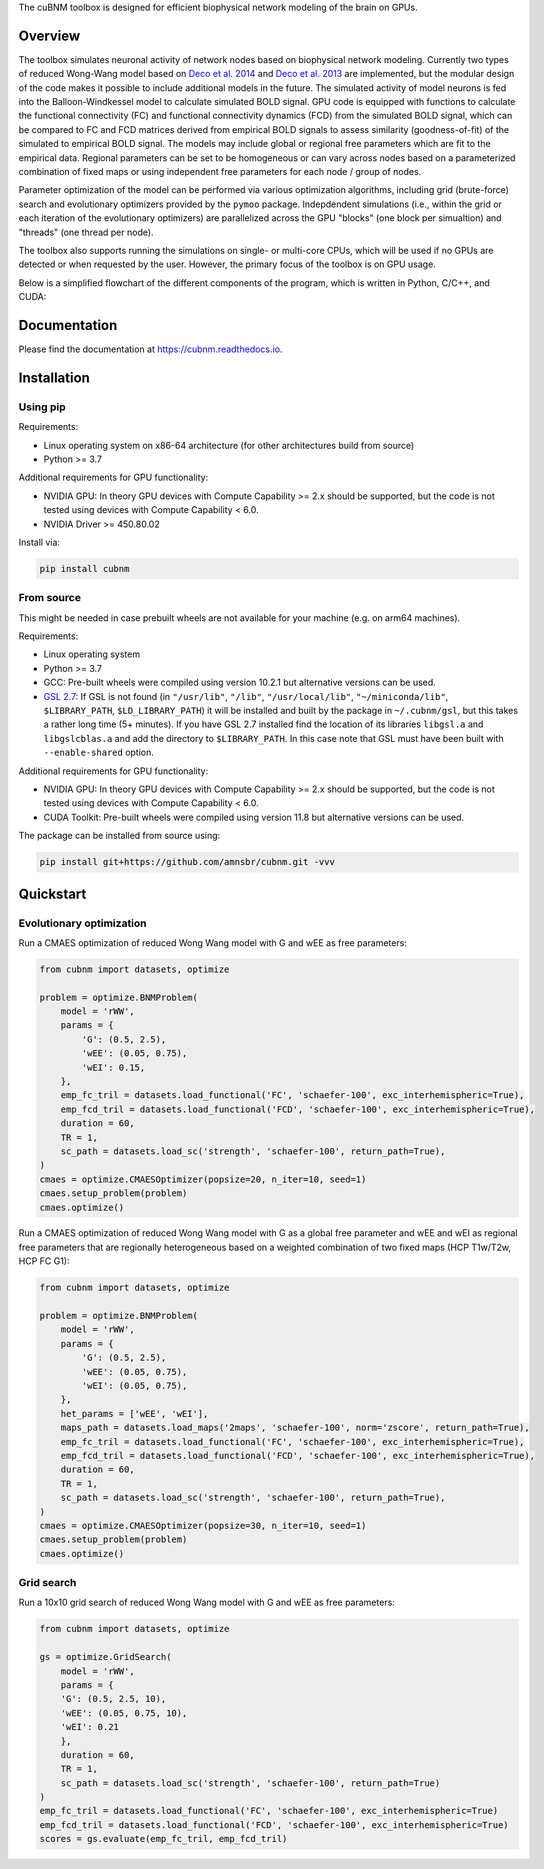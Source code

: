 .. raw:: html

    <div align="center">
    <img src="https://raw.githubusercontent.com/amnsbr/cubnm/main/docs/_static/logo_text.png" style="width:300px; margin:auto; padding-bottom:10px;" alt="cuBNM logo">
    </div>

The cuBNM toolbox is designed for efficient biophysical network modeling of the brain on GPUs.

Overview
--------
The toolbox simulates neuronal activity of network nodes based on biophysical network modeling. 
Currently two types of reduced Wong-Wang model based on 
`Deco et al. 2014 <https://doi.org/10.1523/JNEUROSCI.5068-13.2014>`_ and
`Deco et al. 2013 <https://doi.org/10.1523/JNEUROSCI.1091-13.2013>`_ are implemented, 
but the modular design of the code makes it possible to  include additional models in the future. 
The simulated activity of model neurons is fed into the Balloon-Windkessel model to calculate 
simulated BOLD signal. GPU code is equipped with functions to calculate the functional connectivity
(FC) and functional connectivity dynamics (FCD) from the simulated BOLD signal, which can be 
compared to FC and FCD matrices derived from empirical BOLD signals to assess similarity 
(goodness-of-fit) of the simulated to empirical BOLD signal. The models
may include global or regional free parameters which are fit to the empirical data. 
Regional parameters can be set to be homogeneous or can vary across nodes based on a 
parameterized combination of fixed maps or using independent free parameters for each node 
/ group of nodes.

Parameter optimization of the model can be performed via various optimization algorithms, including 
grid (brute-force) search and evolutionary optimizers provided by the ``pymoo`` package. 
Indepdendent simulations (i.e., within the grid or each iteration of the evolutionary optimizers)
are parallelized across the GPU "blocks" (one block per simualtion) and "threads" (one thread
per node).

The toolbox also supports running the simulations on single- or multi-core CPUs, which will 
be used if no GPUs are detected or when requested by the user. However, the primary focus 
of the toolbox is on GPU usage.

Below is a simplified flowchart of the different components of the program, which is 
written in Python, C/C++, and CUDA:

.. image:: https://raw.githubusercontent.com/amnsbr/cubnm/main/docs/_static/flowchart_extended.png
    :alt: Flowchart of the cuBNM program

.. overview-end

Documentation
-------------
Please find the documentation at https://cubnm.readthedocs.io.

.. install-start

Installation
------------
Using pip
~~~~~~~~~~~~

Requirements:

* Linux operating system on x86-64 architecture (for other architectures build from source)
* Python >= 3.7

Additional requirements for GPU functionality:

* NVIDIA GPU: In theory GPU devices with Compute Capability >= 2.x should be supported, but the code is not tested using devices with Compute Capability < 6.0.
* NVIDIA Driver >= 450.80.02

Install via:

.. code-block:: bash

    pip install cubnm
    

From source
~~~~~~~~~~~~~~~~~

This might be needed in case prebuilt wheels are not available for your machine (e.g. on arm64 machines).

Requirements:

* Linux operating system
* Python >= 3.7
* GCC: Pre-built wheels were compiled using version 10.2.1 but alternative versions can be used.
* `GSL 2.7 <https://www.gnu.org/software/gsl/>`_: If GSL is not found (in ``"/usr/lib"``, ``"/lib"``, ``"/usr/local/lib"``, ``"~/miniconda/lib"``, ``$LIBRARY_PATH``, ``$LD_LIBRARY_PATH``) it will be installed and built by the package in ``~/.cubnm/gsl``, but this takes a rather long time (5+ minutes). If you have GSL 2.7 installed find the location of its libraries ``libgsl.a`` and ``libgslcblas.a`` and add the directory to ``$LIBRARY_PATH``. In this case note that GSL must have been built with ``--enable-shared`` option.

Additional requirements for GPU functionality:

* NVIDIA GPU: In theory GPU devices with Compute Capability >= 2.x should be supported, but the code is not tested using devices with Compute Capability < 6.0.
* CUDA Toolkit: Pre-built wheels were compiled using version 11.8 but alternative versions can be used.

The package can be installed from source using:

.. code-block:: bash

    pip install git+https://github.com/amnsbr/cubnm.git -vvv

.. install-end

.. quickstart-start

Quickstart
-------------
Evolutionary optimization
~~~~~~~~~~~~~~~~~~~~~~~~~
Run a CMAES optimization of reduced Wong Wang model with G and wEE as free parameters:

.. code-block:: python

    from cubnm import datasets, optimize

    problem = optimize.BNMProblem(
        model = 'rWW',
        params = {
            'G': (0.5, 2.5),
            'wEE': (0.05, 0.75),
            'wEI': 0.15,
        },
        emp_fc_tril = datasets.load_functional('FC', 'schaefer-100', exc_interhemispheric=True),
        emp_fcd_tril = datasets.load_functional('FCD', 'schaefer-100', exc_interhemispheric=True),
        duration = 60,
        TR = 1,
        sc_path = datasets.load_sc('strength', 'schaefer-100', return_path=True),
    )
    cmaes = optimize.CMAESOptimizer(popsize=20, n_iter=10, seed=1)
    cmaes.setup_problem(problem)
    cmaes.optimize()

Run a CMAES optimization of reduced Wong Wang model with G as a global free parameter and wEE and wEI as
regional free parameters that are regionally heterogeneous based on a weighted combination of two fixed
maps (HCP T1w/T2w, HCP FC G1):

.. code-block:: python

    from cubnm import datasets, optimize

    problem = optimize.BNMProblem(
        model = 'rWW',
        params = {
            'G': (0.5, 2.5),
            'wEE': (0.05, 0.75),
            'wEI': (0.05, 0.75),
        },
        het_params = ['wEE', 'wEI'],
        maps_path = datasets.load_maps('2maps', 'schaefer-100', norm='zscore', return_path=True),
        emp_fc_tril = datasets.load_functional('FC', 'schaefer-100', exc_interhemispheric=True),
        emp_fcd_tril = datasets.load_functional('FCD', 'schaefer-100', exc_interhemispheric=True),
        duration = 60,
        TR = 1,
        sc_path = datasets.load_sc('strength', 'schaefer-100', return_path=True),
    )
    cmaes = optimize.CMAESOptimizer(popsize=30, n_iter=10, seed=1)
    cmaes.setup_problem(problem)
    cmaes.optimize()

Grid search
~~~~~~~~~~~
Run a 10x10 grid search of reduced Wong Wang model with G and wEE as free parameters:

.. code-block:: python

    from cubnm import datasets, optimize

    gs = optimize.GridSearch(
        model = 'rWW',
        params = {
        'G': (0.5, 2.5, 10),
        'wEE': (0.05, 0.75, 10),
        'wEI': 0.21
        },
        duration = 60,
        TR = 1,
        sc_path = datasets.load_sc('strength', 'schaefer-100', return_path=True)
    )
    emp_fc_tril = datasets.load_functional('FC', 'schaefer-100', exc_interhemispheric=True)
    emp_fcd_tril = datasets.load_functional('FCD', 'schaefer-100', exc_interhemispheric=True)
    scores = gs.evaluate(emp_fc_tril, emp_fcd_tril)

.. quickstart-end